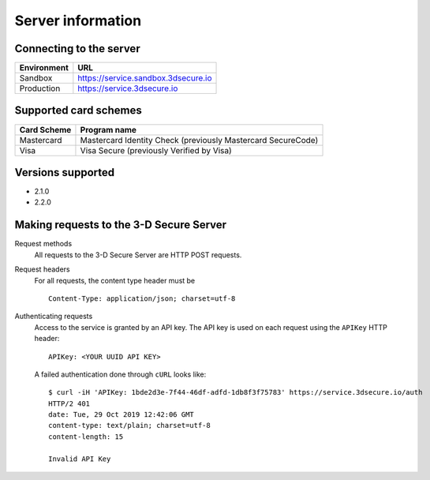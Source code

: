 ##################
Server information
##################

Connecting to the server
========================

+--------------+-------------------------------------+
| Environment  | URL                                 |
+==============+=====================================+
| Sandbox      | https://service.sandbox.3dsecure.io |
+--------------+-------------------------------------+
| Production   | https://service.3dsecure.io         |
+--------------+-------------------------------------+

Supported card schemes
======================

+-----------------+--------------------------------------------------------------+
| Card Scheme     | Program name                                                 |
+=================+==============================================================+
| Mastercard      | Mastercard Identity Check (previously Mastercard SecureCode) |
+-----------------+--------------------------------------------------------------+
| Visa            | Visa Secure (previously Verified by Visa)                    |
+-----------------+--------------------------------------------------------------+

Versions supported
================================

- 2.1.0
- 2.2.0

.. _requests:

Making requests to the 3-D Secure Server
========================================

Request methods
  All requests to the 3-D Secure Server are HTTP POST requests.

Request headers
  For all requests, the content type header must be
  ::

    Content-Type: application/json; charset=utf-8

Authenticating requests
  Access to the service is granted by an API key. The API key is used on each
  request using the ``APIKey`` HTTP header:
  ::

    APIKey: <YOUR UUID API KEY>

  A failed authentication done through ``cURL`` looks like:
  ::

    $ curl -iH 'APIKey: 1bde2d3e-7f44-46df-adfd-1db8f3f75783' https://service.3dsecure.io/auth
    HTTP/2 401
    date: Tue, 29 Oct 2019 12:42:06 GMT
    content-type: text/plain; charset=utf-8
    content-length: 15

    Invalid API Key
